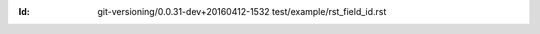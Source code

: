 
.. Id: git-versioning/0.0.31-dev+20160412-1532 test/example/rst_field_id.rst

:Id: git-versioning/0.0.31-dev+20160412-1532 test/example/rst_field_id.rst

